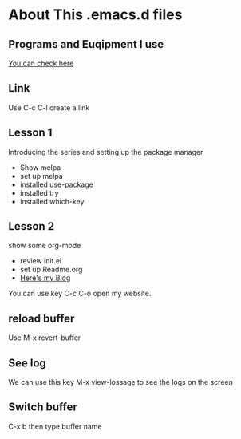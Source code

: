 #+STARTUP: showall hidestars
* About This .emacs.d files
** Programs and Euqipment I use
[[https://www.slmoby.top/context/programs.html][You can check here]]
** Link
Use C-c C-l create a link
** Lesson 1
Introducing the series and setting up the package manager
- Show melpa
- set up melpa
- installed use-package
- installed try
- installed  which-key
** Lesson 2
show some org-mode
- review init.el
- set up Readme.org
- [[https://www.slmoby.top][Here's my Blog]]
You can use key C-c C-o open my website.
** reload buffer
Use M-x revert-buffer

** See log

We can use this key 
M-x view-lossage
to see the logs on the screen


** Switch buffer

C-x b then type buffer name 
